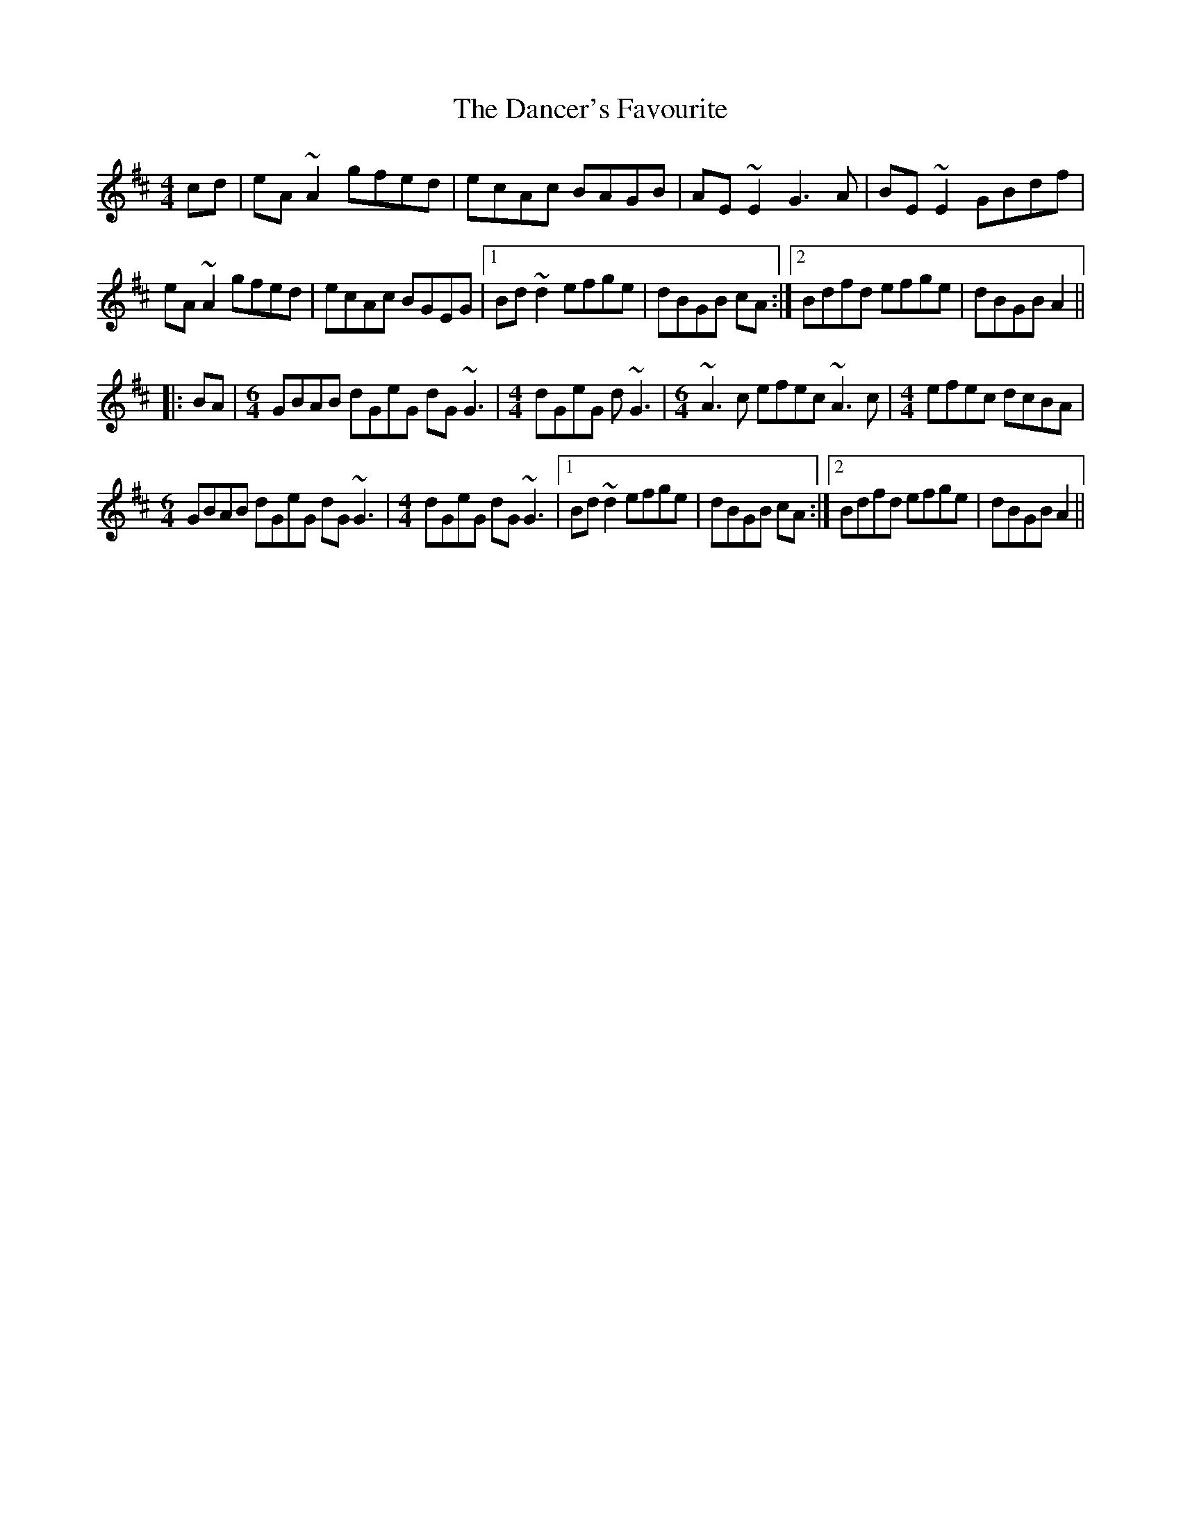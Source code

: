 X: 9299
T: Dancer's Favourite, The
R: reel
M: 4/4
K: Amixolydian
cd|eA ~A2 gfed|ecAc BAGB|AE ~E2 G3 A|BE~E2 GBdf|
eA ~A2 gfed|ecAc BGEG|1 Bd~d2 efge|dBGB cA:|2 Bdfd efge|dBGB A2||
|:BA|[M:6/4]GBAB dGeG dG~G3|[M:4/4] dGeG d~G3|[M:6/4] ~A3 c efec ~A3 c|[M:4/4] efec dcBA|
[M:6/4] GBAB dGeG dG ~G3|[M:4/4] dGeG dG~G3|1 Bd~d2 efge|dBGB cA:|2 Bdfd efge|dBGB A2||

